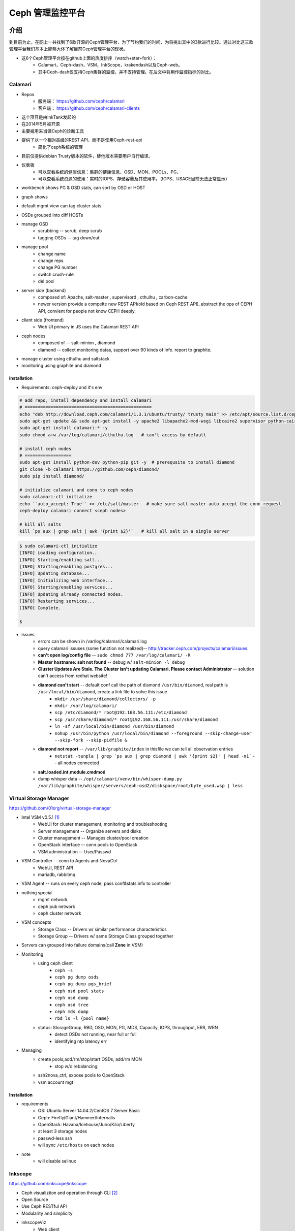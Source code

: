 =================
Ceph 管理监控平台
=================


介绍
====

到目前为止，在网上一共找到了6款开源的Ceph管理平台，为了节约我们的时间，为将挑出其中的3款进行比较。通过对比这三款管理平台我们基本上能够大体了解目前Ceph管理平台的现状。

- 这6个Ceph管理平台按在github上面的热度排序（watch+star+fork）： 
    - Calamari，Ceph-dash，VSM，InkScope，krakendash以及Ceph-web。
    - 其中Ceph-dash仅支持Ceph集群的监控，并不支持管理。在后文中将用作监控指标的对比。


Calamari
--------

- Repos
    - 服务端： https://github.com/ceph/calamari
    - 客户端： https://github.com/ceph/calamari-clients

- 这个项目是由InkTank发起的
- 在2014年5月被开源
- 主要被用来当做Ceph的诊断工具
- 提供了以一个相对高级的REST API，而不是使用Ceph-rest-api
    - 简化了ceph系统的管理
- 目前仅提供debian Trusty版本的软件，替他版本需要用户自行编译。


.. image:: /images/ceph/calamari/summary.jpeg

- 仪表板
    - 可以查看系统的健康信息：集群的健康信息、OSD、MON、POOLs、PG、
    - 可以查看系统资源的使用：实时的IOPS、存储容量及其使用率。（IOPS、USAGE目前无法正常显示）

.. image:: /images/ceph/calamari/Main_Dashboard.png

- workbench shows PG & OSD stats, can sort by OSD or HOST

.. image:: /images/ceph/calamari/workbench_with_pg_state_filtering.png

- graph shows

.. image:: /images/ceph/calamari/Graph_UI.png


- default mgmt view can tag cluster stats

.. image:: /images/ceph/calamari/manage_default_view.png

- OSDs grouped into diff HOSTs

.. image:: /images/ceph/calamari/manage_OSD_hosts_view.png

- manage OSD
    - scrubbing -- scrub, deep scrub
    - tagging OSDs -- tag down/out

.. image:: /images/ceph/calamari/manage_OSDS_by_host.png

- manage pool
    - change name
    - change reps
    - change PG number
    - switch crush-rule
    - del pool

.. image:: /images/ceph/calamari/manage_pool_view.png


- server side (backend)
    - composed of:  Apache, salt-master , supervisord , cthulhu , carbon-cache
    - newer version provide a compelte new REST API(old based on Ceph REST API), abstract the ops of CEPH API, convient for people not know CEPH deeply.
- client side (frontend)
    - Web UI primary in JS uses the Calamari REST API
- ceph nodes
    - composed of -- salt-minion , diamond
    - diamond -- collect monitoring datas, support over 90 kinds of info. report to graphite.
- manage cluster using cthulhu and saltstack
- monitoring using graphite and diamond

.. image:: /images/ceph/calamari/calamari_architecture.jpg






installation
^^^^^^^^^^^^

- Requirements: ceph-deploy and it's env



.. code-block:: shell

    # add repo, install dependency and install calamari
    # =================================================
    echo "deb http://download.ceph.com/calamari/1.3.1/ubuntu/trusty/ trusty main" >> /etc/apt/source.list.d/ceph.list
    sudo apt-get update && sudo apt-get install -y apache2 libapache2-mod-wsgi libcairo2 supervisor python-cairo libpq5 postgresql
    sudo apt-get install calamari-* -y
    sudo chmod a+w /var/log/calamari/cthulhu.log   # can't access by default

    # install ceph nodes
    # ==================
    sudo apt-get install python-dev python-pip git -y  # prerequsite to install diamond
    git clone -b calamari https://github.com/ceph/diamond/
    sudo pip install diamond/

    # initialize calamari and conn to ceph nodes
    sudo calamari-ctl initialize
    echo ``auto_accept: True`` >> /etc/salt/master   # make sure salt master auto accept the conn request
    ceph-deploy calamari connect <ceph nodes>

    # kill all salts
    kill `ps aux | grep salt | awk '{print $2}'`   # kill all salt in a single server



.. code-block:: console

    $ sudo calamari-ctl initialize
    [INFO] Loading configuration..
    [INFO] Starting/enabling salt...
    [INFO] Starting/enabling postgres...
    [INFO] Updating database...
    [INFO] Initializing web interface...
    [INFO] Starting/enabling services...
    [INFO] Updating already connected nodes.
    [INFO] Restarting services...
    [INFO] Complete.

    $ 


- issues
    - errors can be shown in /var/log/calamari/calamari.log
    - query calamari issuses (some function not realized)-- http://tracker.ceph.com/projects/calamari/issues
    - **can't open log/config file** -- ``sudo chmod 777 /var/log/calamari/ -R``
    -  **Master hostname: salt not found**  -- debug w/ ``salt-minion -l debug``
    - **Cluster Updates Are Stale. The Cluster isn't updating Calamari. Please contact Administrator** -- solution can't access from redhat website!
    - **diamond can't start** -- default conf call the path of diamond ``/usr/bin/diamond``, real path is ``/usr/local/bin/diamond``, create a link file to solve this issue
        - ``mkdir /usr/share/diamond/collectors/ -p``
        - ``mkdir /var/log/calamari/``
        - ``scp /etc/diamond/* root@192.168.56.111:/etc/diamond``
        - ``scp /usr/share/diamond/* root@192.168.56.111:/usr/share/diamond``
        - ``ln -sf /usr/local/bin/diamond /usr/bin/diamond``
        - ``nohup /usr/bin/python /usr/local/bin/diamond --foreground --skip-change-user --skip-fork --skip-pidfile &``
    - **diamond not report** -- ``/var/lib/graphite/index`` in thisfile we can tell all observation entries
        - ``netstat -tunpla | grep `ps aux | grep diamond | awk '{print $2}' | head -n1```  -- all nodes connected
    - **salt.loaded.int.module.cmdmod**
    - dump whisper data -- ``/opt/calamari/venv/bin/whisper-dump.py /var/lib/graphite/whisper/servers/ceph-osd2/diskspace/root/byte_used.wsp | less``




Virtual Storage Manager
-----------------------

https://github.com/01org/virtual-storage-manager

- Intel VSM v0.5.1 [#]_
    - WebUI for cluster management, monitoring and troubleshooting
    - Server management -- Organize servers and disks
    - Cluster management -- Manages cluster/pool creation
    - OpenStack interface -- conn pools to OpenStack
    - VSM administration -- User/Passwd

.. image:: /images/ceph/vsm_arch.png
.. image:: /images/ceph/vsm_architecture.png

- VSM Controller -- conn to Agents and NovaCtrl
    - WebUI, REST API
    - mariadb, rabbitmq
- VSM Agent -- runs on every ceph node, pass conf&stats info to controller

.. image:: /images/ceph/vsm_net.png

- nothing special
    - mgmt network
    - ceph pub network
    - ceph cluster network

.. image:: /images/ceph/vsm_disks.png


- VSM concepts
    - Storage Class -- Drivers w/ similar performance characteristics
    - Storage Group -- Drivers w/ same Storage Class grouped together

.. image:: /images/ceph/vsm_fd.png

- Servers can grouped into failure domains(call **Zone** in VSM)


.. image:: /images/ceph/vsm_nav_bar.png

- Monitoring
    - using ceph client
        - ``ceph -s``
        - ``ceph pg dump osds``
        - ``ceph pg dump pgs_brief``
        - ``ceph osd pool stats``
        - ``ceph osd dump``
        - ``ceph osd tree``
        - ``ceph mds dump``
        - ``rbd ls -l {pool name}``
    - status: StorageGroup, RBD, OSD, MON, PG, MDS, Capacity, IOPS, throughput, ERR, WRN
        - detect OSDs not running, near full or full
        - identifying ntp latency err
- Managing
    - create pools,add/rm/stop/start OSDs, add/rm MON
        - stop w/o rebalancing
    - ssh2nova_ctrl, expose pools to OpenStack
    - vsm account mgt



Installation
^^^^^^^^^^^^

- requirements
    - OS: Ubuntu Server 14.04.2/CentOS 7 Server Basic
    - Ceph: Firefly/Giant/Hammer/Infernalis
    - OpenStack: Havana/Icehouse/Juno/Kilo/Liberty
    - at least 3 storage nodes
    - passwd-less ssh
    - will sync ``/etc/hosts`` on each nodes

- note
    - will disable selinux





Inkscope
--------

https://github.com/inkscope/inkscope

- Ceph visualiztion and operation through CLI [#]_
- Open Source
- Use Ceph RESTful API
- Modularity and simplicity

.. image:: /images/ceph/ceph_inkscope.png

- inkscopeViz 
    - Web client 
- inkscopeCtrl
    - Server part 
    - Provides an advanced REST API
- inkscopeProbe
    - Collects system and ceph infos 
    - Feeds a mongoDB database
- inkscopeMonitor (not developed)
    - Monitoring of Ceph metrics stored in db
    - Feeds monitoring tools like Nagios


.. image:: /images/ceph/inkscope_architecture.png





Ceph-dash
---------

https://github.com/Crapworks/ceph-dash

.. image:: /images/ceph/ceph_dash.png



Krakendash
----------

https://github.com/01org/virtual-storage-manager


Ceph-web
--------

https://github.com/tobegit3hub/ceph-web


Comparison
==========
==========



============= ============= =========== ============= ============ 
Item          Calamari      ceph-dash   VSM           inkscope     
============= ============= =========== ============= ============ 
hotness       66,175,116    36,128,46   50,82,57      38,82,36     
license       LGPL2.1       MIT-        Apache v2     Apache v2    
language      python/JS     python/JS   python        python       
web_engine    Apache/django Apache      Apache/django Apache/flask 
js_lib        AngularJS                               AngularJS
css           bootstrap                               bootstrap
DB            postgreSQL    InfluxDB    MySQL         mongoDB
Backing       RedHat        Chri./Eich. Intel         Orange Labs
Capabilities  Mon & LConf   Mon         Mon & Conf    Mon & LConf
Compatability wide          wide        limited       wide
============= ============= =========== ============= ============

============== =========== ============= ========== ========  
Item           Calamari    ceph-dash     VSM        inkscope  
============== =========== ============= ========== ========  
MON Stats      Y           Y             Y          Y
OSD Stats      Y           Y             Y          Y
MDS Stats      N           N             Y          Y
PG Stats       Y           Y             Y          Y
Host Stats     Y           Y             Y          Y
OSD-host-M     Y           Y             Y          Y
PG-OSD-M       N           N             N          Y
Capacity       Y           Y             via Groups Y
Throughput     N           Y             Y          Y
IOPS           Y           Y             Y          Y
ERR/WRN        Y           Y             Y          Y
view logs      Y           N             N          N
send email     N           w/ nagios     N          N
charts/G       Y           w/ nagios     N          N
============== =========== ============= ========== ========  


============== =========== ========== ========  
Item           Calamari    VSM        inkscope  
============== =========== ========== ========  
Deploy Cluster N           Y          N
Deploy Hosts   N           Y          N
D. Storage G.  N           Y          N
set Daemons    OSD only    Y          N
set ops flags  Y           N          Y
set parametrs  Y           N          view
set crush      N           partial    view
set EC         N           Y          Y
OSD            partial     Y          Y
Pools(Rep)     limited     Y          Y
Pools(EC&Teir) N           Y          partial
RBDs           N           partial    N
S3/Swift/...   N           N          Y
link to Nova   N           Y          N
============== =========== ========== ========  




- Notice
    - hotness include watch,star,fork of 2016/3/9
    - krakendash has modified the MIT license
    - these comp infos derived from internet, not up to date.



参考文献
========
========



.. [#] https://01.org/virtual-storage-manager/documentation/vsm-0.5.1-training-slides
.. [#] http://www.slideshare.net/alaindechorgnat/inkscope-ceph-day-paris-final?qid=24a1a418-b01c-4f91-b718-f26cffe920b7&v=&b=&from_search=1
.. [#] http://www.slideshare.net/DaystromTech/ceph-days-sf2015-paul-evans-static?qid=4398eec4-e73a-4483-8e47-61f9875872d3&v=&b=&from_search=2
.. [#] http://calamari.readthedocs.org/en/latest/operations/index.html
.. [#] http://ceph.com/category/calamari/
.. [#] http://ceph.com/planet/ceph-calamari-the-survival-guide/
.. [#] http://www.openstack.cn/?p=2708
